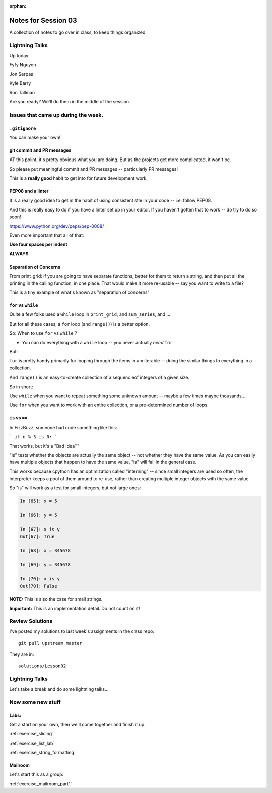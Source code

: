 :orphan:

.. _notes_session03:

####################
Notes for Session 03
####################

A collection of notes to go over in class, to keep things organized.

Lightning Talks
===============

Up today:

Fyfy Nguyen

Jon Serpas

Kyle  Barry

Ron Tallman

Are you ready? We'll do them in the middle of the session.

Issues that came up during the week.
====================================

``.gitignore``
--------------

You can make your own!

git commit and PR messages
--------------------------

AT this poiint, it's pretty obvious what you are doing. But as the projects get more complicated, it won't be.

So please put meaningful commit and PR messages -- particularly PR messages!

This is a **really good** habit to get into for future development work.


PEP08 and a linter
------------------

It is a really good idea to get in the habit of using consistent stle in your code -- i.e. follow PEP08.

And this is really easy to do if you have a linter set up in your editor. If you haven't gotten that to work -- do try to do so soon!

https://www.python.org/dev/peps/pep-0008/

Even more important that all of that:

**Use four spaces per indent**

**ALWAYS**


Separation of Concerns
----------------------
From print_grid: if you are going to have separate functions, better for them to return a string, and then put all the printing in the calling function, in one place. That would make it more re-usable -- say you want to write to a file?

This is a tiny example of what's known as "separation of concerns"

``for`` vs ``while``
--------------------

Quite a few folks used a ``while`` loop in ``print_grid``,
and ``sum_series``, and ...

But for all these cases, a ``for`` loop (and ``range()``) is a better option.

So: When to use ``for`` vs ``while`` ?

* You can do everything with a ``while`` loop -- you never actually *need* ``for``

But:

``for`` is pretty handy primarily for looping through the items in am iterable -- doing the similar things to everything in a collection.

And ``range()`` is an easy-to-create collection of a sequenc eof integers of a given size.

So in short:

Use ``while`` when you want to repeat something some unknown amount -- maybe a few times maybe thousands...

Use ``for`` when you want to work with an entire collection, or a pre-determined number of loops.


``is`` vs ``==``
----------------

In FizzBuzz, someone had code something like this:

```
if n % 3 is 0:
```

That works, but it's a "Bad Idea™"

"is" tests whether the objects are actually the same object -- not whether they have the same value. As you can easily have multiple objects that happen to have the same value, "is" will fail in the general case.

This works because cpython has an optimization called "interning" -- since small integers are used so often, the interpreter keeps a pool of them around to re-use, rather than creating multiple integer objects with the same value.

So "is" will work as a test for small integers, but not large ones:

.. code-block:: ipython

    In [65]: x = 5

    In [66]: y = 5

    In [67]: x is y
    Out[67]: True

    In [68]: x = 345678

    In [69]: y = 345678

    In [70]: x is y
    Out[70]: False

**NOTE:** This is also the case for small strings.

**Important:** This is an implementation detail. Do not count on it!

Review Solutions
================

I've posted my solutions to last week's assignments in the class repo::

  git pull upstream master

They are in::

  solutions/Lesson02






Lightning Talks
===============

Let's take a break and do some lightning talks...

Now some new stuff
==================

Labs:
-----

Get a start on your own, then we'll come together and finish it up.

:ref:`exercise_slicing`

:ref:`exercise_list_lab`

:ref:`exercise_string_formatting`

Mailroom
--------

Let's start this as a group:

:ref:`exercise_mailroom_part1`






